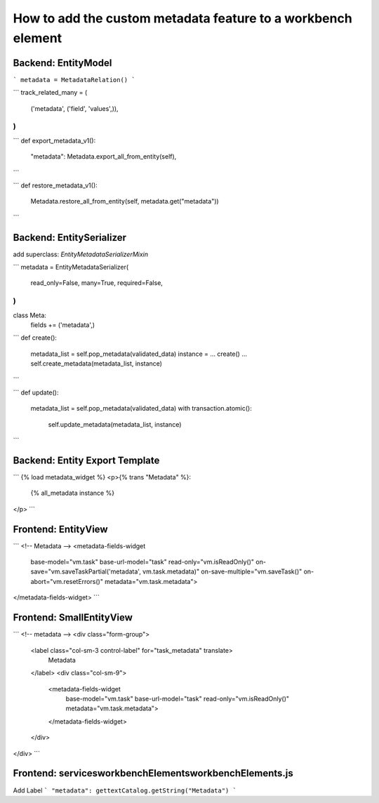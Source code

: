 How to add the custom metadata feature to a workbench element
=============================================================

Backend: EntityModel
--------------------
```
metadata = MetadataRelation()
```

```
track_related_many = (
    ('metadata', ('field', 'values',)),
)
```

```
def export_metadata_v1():
    "metadata": Metadata.export_all_from_entity(self),
```

```
def restore_metadata_v1():
    Metadata.restore_all_from_entity(self, metadata.get("metadata"))
```

Backend: EntitySerializer
-------------------------
add superclass: `EntityMetadataSerializerMixin`

```
metadata = EntityMetadataSerializer(
	read_only=False,
	many=True,
	required=False,
)
```

class Meta:
    fields += ('metadata',)

```
def create():
    metadata_list = self.pop_metadata(validated_data)
    instance = ... create() ...
    self.create_metadata(metadata_list, instance)
```

```
def update():
    metadata_list = self.pop_metadata(validated_data)
    with transaction.atomic():
        self.update_metadata(metadata_list, instance)
```

Backend: Entity Export Template
--------------------
```
{% load metadata_widget %}
<p>{% trans "Metadata" %}:
    {% all_metadata instance %}
</p>
```

Frontend: EntityView
--------------------
```
<!-- Metadata -->
<metadata-fields-widget
    base-model="vm.task"
    base-url-model="task"
    read-only="vm.isReadOnly()"
    on-save="vm.saveTaskPartial('metadata', vm.task.metadata)"
    on-save-multiple="vm.saveTask()"
    on-abort="vm.resetErrors()"
    metadata="vm.task.metadata">
</metadata-fields-widget>
```

Frontend: SmallEntityView
-------------------------
```
<!-- metadata -->
<div class="form-group">
    <label class="col-sm-3 control-label" for="task_metadata" translate>
        Metadata
    </label>
    <div class="col-sm-9">
        <metadata-fields-widget
            base-model="vm.task"
            base-url-model="task"
            read-only="vm.isReadOnly()"
            metadata="vm.task.metadata">
        </metadata-fields-widget>
    </div>
</div>
```

Frontend: services\workbenchElements\workbenchElements.js
---------------------------------------------------------
Add Label
```
"metadata": gettextCatalog.getString("Metadata")
```
